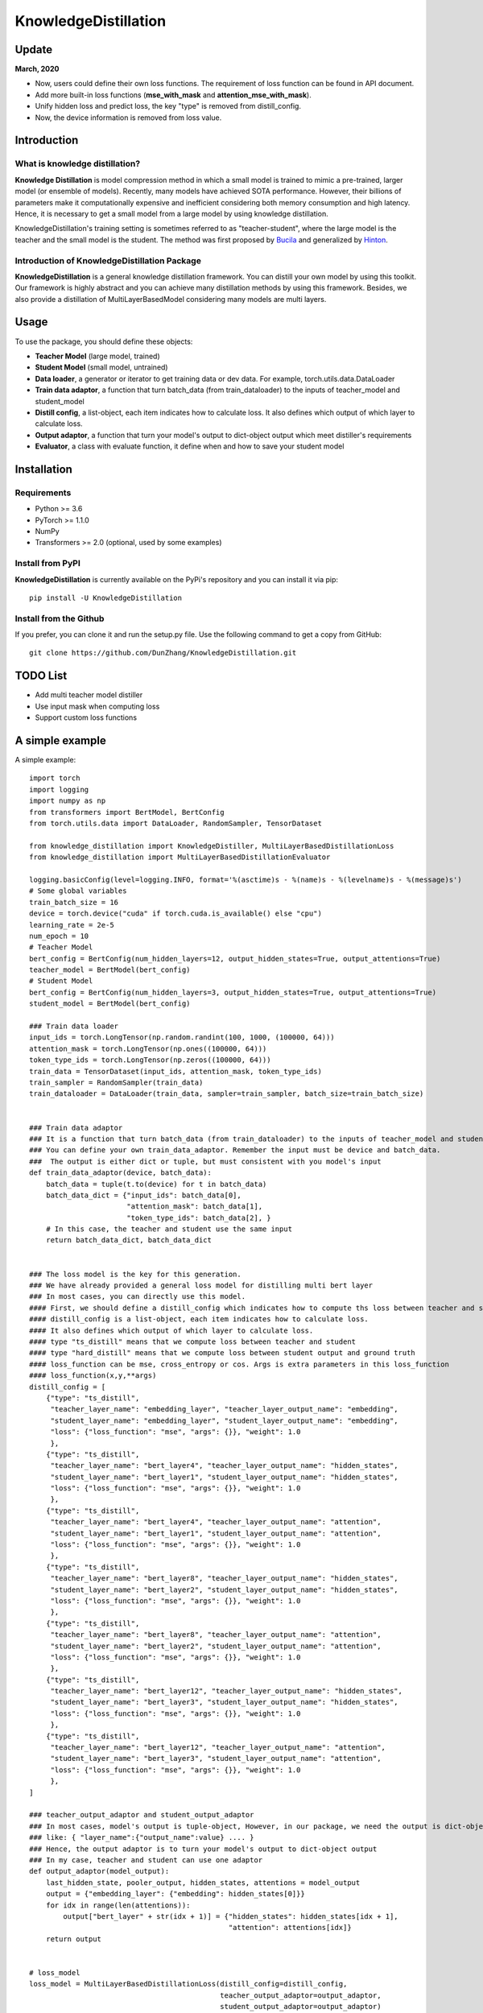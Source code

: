 KnowledgeDistillation
======================

Update
------------
**March, 2020**

- Now, users could define their own loss functions. The requirement of loss function can be found in API document.

- Add more built-in loss functions (**mse_with_mask** and **attention_mse_with_mask**).

- Unify hidden loss and predict loss, the key "type" is removed from distill_config.

- Now, the device information is removed from loss value.

Introduction
------------

What is knowledge distillation?
:::::::::::::::::::::::::::::::::::::::::
**Knowledge Distillation** is model compression method in which a small model is trained 
to mimic a pre-trained, larger model (or ensemble of models). Recently, many models have achieved SOTA performance.
However, their billions of parameters make it computationally expensive and inefficient considering both memory 
consumption and high latency. Hence, it is necessary to get a small model from a large model by using knowledge 
distillation.

KnowledgeDistillation's training setting is sometimes referred to as "teacher-student", 
where the large model is the teacher and the small model is the student.
The method was first proposed by `Bucila <https://www.cs.cornell.edu/~caruana/compression.kdd06.pdf>`_
and generalized by `Hinton <https://arxiv.org/abs/1503.02531>`_.

Introduction of KnowledgeDistillation Package
:::::::::::::::::::::::::::::::::::::::::::::::
**KnowledgeDistillation**  is a general knowledge distillation framework. You can distill your own model
by using this toolkit. Our framework is highly abstract and you can achieve many distillation methods by using this framework.
Besides, we also provide a distillation of MultiLayerBasedModel considering many models are multi layers.

Usage
--------

To use the package, you should define these objects:

* **Teacher Model** (large model, trained)
* **Student Model** (small model, untrained)
* **Data loader**, a generator or iterator to get training data or dev data. For example, torch.utils.data.DataLoader
* **Train data adaptor**, a function that turn batch_data (from train_dataloader) to the inputs of teacher_model and student_model
* **Distill config**, a list-object, each item indicates how to calculate loss. It also defines which output of which layer to calculate loss.
* **Output adaptor**, a function that turn your model's output to dict-object output which meet distiller's requirements
* **Evaluator**, a class with evaluate function, it define when and how to save your student model


Installation
---------------
Requirements
::::::::::::::::::
- Python >= 3.6
- PyTorch >= 1.1.0
- NumPy
- Transformers >= 2.0 (optional, used by some examples)

Install from PyPI
::::::::::::::::::

**KnowledgeDistillation**  is currently available on the PyPi's repository and you can
install it via pip::

 pip install -U KnowledgeDistillation

Install from the Github
::::::::::::::::::::::::::::::
If you prefer, you can clone it and run the setup.py file. Use the following
command to get a copy from GitHub::

 git clone https://github.com/DunZhang/KnowledgeDistillation.git

TODO List
-------------
* Add multi teacher model distiller
* Use input mask when computing loss
* Support custom loss functions

A simple example
----------------
A simple example::

    import torch
    import logging
    import numpy as np
    from transformers import BertModel, BertConfig
    from torch.utils.data import DataLoader, RandomSampler, TensorDataset

    from knowledge_distillation import KnowledgeDistiller, MultiLayerBasedDistillationLoss
    from knowledge_distillation import MultiLayerBasedDistillationEvaluator

    logging.basicConfig(level=logging.INFO, format='%(asctime)s - %(name)s - %(levelname)s - %(message)s')
    # Some global variables
    train_batch_size = 16
    device = torch.device("cuda" if torch.cuda.is_available() else "cpu")
    learning_rate = 2e-5
    num_epoch = 10
    # Teacher Model
    bert_config = BertConfig(num_hidden_layers=12, output_hidden_states=True, output_attentions=True)
    teacher_model = BertModel(bert_config)
    # Student Model
    bert_config = BertConfig(num_hidden_layers=3, output_hidden_states=True, output_attentions=True)
    student_model = BertModel(bert_config)

    ### Train data loader
    input_ids = torch.LongTensor(np.random.randint(100, 1000, (100000, 64)))
    attention_mask = torch.LongTensor(np.ones((100000, 64)))
    token_type_ids = torch.LongTensor(np.zeros((100000, 64)))
    train_data = TensorDataset(input_ids, attention_mask, token_type_ids)
    train_sampler = RandomSampler(train_data)
    train_dataloader = DataLoader(train_data, sampler=train_sampler, batch_size=train_batch_size)


    ### Train data adaptor
    ### It is a function that turn batch_data (from train_dataloader) to the inputs of teacher_model and student_model
    ### You can define your own train_data_adaptor. Remember the input must be device and batch_data.
    ###  The output is either dict or tuple, but must consistent with you model's input
    def train_data_adaptor(device, batch_data):
        batch_data = tuple(t.to(device) for t in batch_data)
        batch_data_dict = {"input_ids": batch_data[0],
                           "attention_mask": batch_data[1],
                           "token_type_ids": batch_data[2], }
        # In this case, the teacher and student use the same input
        return batch_data_dict, batch_data_dict


    ### The loss model is the key for this generation.
    ### We have already provided a general loss model for distilling multi bert layer
    ### In most cases, you can directly use this model.
    #### First, we should define a distill_config which indicates how to compute ths loss between teacher and student.
    #### distill_config is a list-object, each item indicates how to calculate loss.
    #### It also defines which output of which layer to calculate loss.
    #### type "ts_distill" means that we compute loss between teacher and student
    #### type "hard_distill" means that we compute loss between student output and ground truth
    #### loss_function can be mse, cross_entropy or cos. Args is extra parameters in this loss_function
    #### loss_function(x,y,**args)
    distill_config = [
        {"type": "ts_distill",
         "teacher_layer_name": "embedding_layer", "teacher_layer_output_name": "embedding",
         "student_layer_name": "embedding_layer", "student_layer_output_name": "embedding",
         "loss": {"loss_function": "mse", "args": {}}, "weight": 1.0
         },
        {"type": "ts_distill",
         "teacher_layer_name": "bert_layer4", "teacher_layer_output_name": "hidden_states",
         "student_layer_name": "bert_layer1", "student_layer_output_name": "hidden_states",
         "loss": {"loss_function": "mse", "args": {}}, "weight": 1.0
         },
        {"type": "ts_distill",
         "teacher_layer_name": "bert_layer4", "teacher_layer_output_name": "attention",
         "student_layer_name": "bert_layer1", "student_layer_output_name": "attention",
         "loss": {"loss_function": "mse", "args": {}}, "weight": 1.0
         },
        {"type": "ts_distill",
         "teacher_layer_name": "bert_layer8", "teacher_layer_output_name": "hidden_states",
         "student_layer_name": "bert_layer2", "student_layer_output_name": "hidden_states",
         "loss": {"loss_function": "mse", "args": {}}, "weight": 1.0
         },
        {"type": "ts_distill",
         "teacher_layer_name": "bert_layer8", "teacher_layer_output_name": "attention",
         "student_layer_name": "bert_layer2", "student_layer_output_name": "attention",
         "loss": {"loss_function": "mse", "args": {}}, "weight": 1.0
         },
        {"type": "ts_distill",
         "teacher_layer_name": "bert_layer12", "teacher_layer_output_name": "hidden_states",
         "student_layer_name": "bert_layer3", "student_layer_output_name": "hidden_states",
         "loss": {"loss_function": "mse", "args": {}}, "weight": 1.0
         },
        {"type": "ts_distill",
         "teacher_layer_name": "bert_layer12", "teacher_layer_output_name": "attention",
         "student_layer_name": "bert_layer3", "student_layer_output_name": "attention",
         "loss": {"loss_function": "mse", "args": {}}, "weight": 1.0
         },
    ]

    ### teacher_output_adaptor and student_output_adaptor
    ### In most cases, model's output is tuple-object, However, in our package, we need the output is dict-object,
    ### like: { "layer_name":{"output_name":value} .... }
    ### Hence, the output adaptor is to turn your model's output to dict-object output
    ### In my case, teacher and student can use one adaptor
    def output_adaptor(model_output):
        last_hidden_state, pooler_output, hidden_states, attentions = model_output
        output = {"embedding_layer": {"embedding": hidden_states[0]}}
        for idx in range(len(attentions)):
            output["bert_layer" + str(idx + 1)] = {"hidden_states": hidden_states[idx + 1],
                                                   "attention": attentions[idx]}
        return output


    # loss_model
    loss_model = MultiLayerBasedDistillationLoss(distill_config=distill_config,
                                                 teacher_output_adaptor=output_adaptor,
                                                 student_output_adaptor=output_adaptor)
    # optimizer
    param_optimizer = list(student_model.named_parameters())
    no_decay = ['bias', 'LayerNorm.bias', 'LayerNorm.weight']
    optimizer_grouped_parameters = [
        {'params': [p for n, p in param_optimizer if not any(nd in n for nd in no_decay)], 'weight_decay': 0.01},
        {'params': [p for n, p in param_optimizer if any(nd in n for nd in no_decay)], 'weight_decay': 0.0}
    ]
    optimizer = torch.optim.Adam(params=optimizer_grouped_parameters, lr=learning_rate)
    # evaluator
    evaluator = MultiLayerBasedDistillationEvaluator(save_dir=None, save_step=None, print_loss_step=20)
    # Get a KnowledgeDistiller
    distiller = KnowledgeDistiller(teacher_model=teacher_model, student_model=student_model,
                                   train_dataloader=train_dataloader, dev_dataloader=None,
                                   train_data_adaptor=train_data_adaptor, dev_data_adaptor=None,
                                   device=device, loss_model=loss_model, optimizer=optimizer,
                                   evaluator=evaluator, num_epoch=num_epoch)
    # start distillate
    distiller.distillate()


